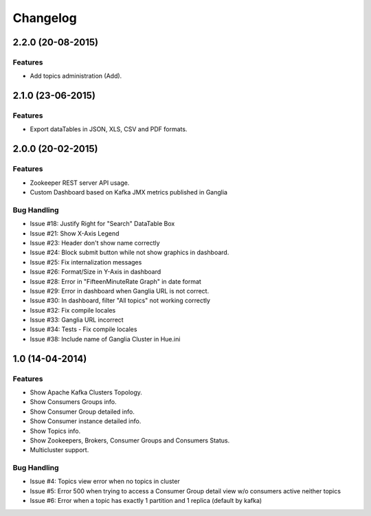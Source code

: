 Changelog
=========

2.2.0 (20-08-2015)
----------------

Features
********

- Add topics administration (Add).

2.1.0 (23-06-2015)
----------------

Features
********

- Export dataTables in JSON, XLS, CSV and PDF formats.

2.0.0 (20-02-2015)
----------------

Features
********

- Zookeeper REST server API usage. 
- Custom Dashboard based on Kafka JMX metrics published in Ganglia

Bug Handling
************
- Issue #18: Justify Right for "Search" DataTable Box
- Issue #21: Show X-Axis Legend
- Issue #23: Header don't show name correctly
- Issue #24: Block submit button while not show graphics in dashboard.
- Issue #25: Fix internalization messages
- Issue #26: Format/Size in Y-Axis in dashboard
- Issue #28: Error in "FifteenMinuteRate Graph" in date format
- Issue #29: Error in dashboard when Ganglia URL is not correct.
- Issue #30: In dashboard, filter "All topics" not working correctly
- Issue #32: Fix compile locales
- Issue #33: Ganglia URL incorrect
- Issue #34: Tests - Fix compile locales
- Issue #38: Include name of Ganglia Cluster in Hue.ini


1.0 (14-04-2014)
----------------

Features
********

- Show Apache Kafka Clusters Topology.

- Show Consumers Groups info.

- Show Consumer Group detailed info.

- Show Consumer instance detailed info.

- Show Topics info.

- Show Zookeepers, Brokers, Consumer Groups and Consumers Status.

- Multicluster support. 

Bug Handling
************

- Issue #4: Topics view error when no topics in cluster
- Issue #5: Error 500 when trying to access a Consumer Group detail view w/o consumers active neither topics
- Issue #6: Error when a topic has exactly 1 partition and 1 replica (default by kafka)
